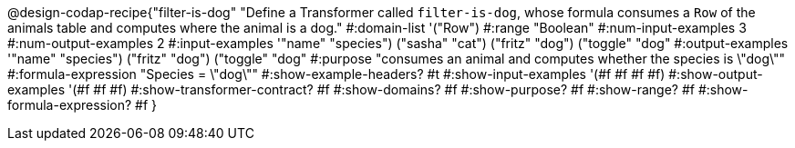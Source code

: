 @design-codap-recipe{"filter-is-dog"
  "Define a Transformer called `filter-is-dog`, whose formula consumes a `Row` of the animals table and computes where the animal is a dog."
#:domain-list '("Row")
#:range "Boolean"
#:num-input-examples 3
#:num-output-examples 2
#:input-examples '(("name" "species") ("sasha" "cat") ("fritz" "dog") ("toggle" "dog"))
#:output-examples '(("name" "species") ("fritz" "dog") ("toggle" "dog"))
#:purpose "consumes an animal and computes whether the species is \"dog\""
#:formula-expression "Species = \"dog\""
#:show-example-headers? #t
#:show-input-examples '(#f #f #f #f)
#:show-output-examples '(#f #f #f)
#:show-transformer-contract? #f
#:show-domains? #f
#:show-purpose? #f
#:show-range? #f
#:show-formula-expression? #f
}
